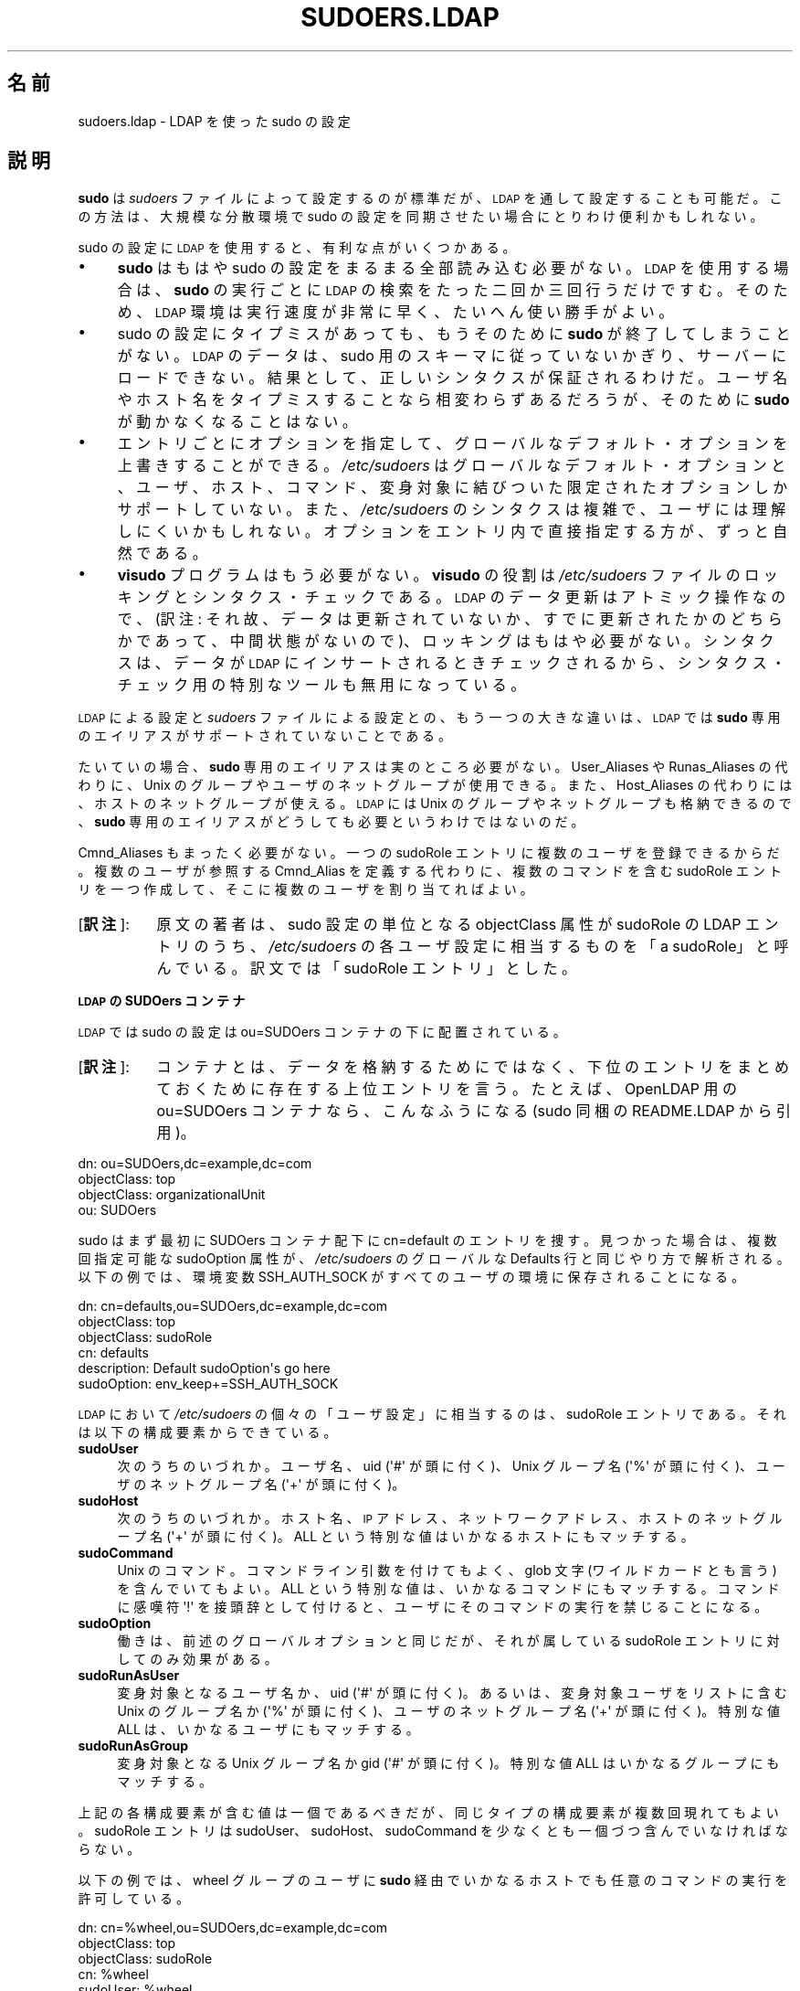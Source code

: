 .\" Copyright (c) 2003-2009
.\" 	Todd C. Miller <Todd.Miller@courtesan.com>
.\" 
.\" Permission to use, copy, modify, and distribute this software for any
.\" purpose with or without fee is hereby granted, provided that the above
.\" copyright notice and this permission notice appear in all copies.
.\" 
.\" THE SOFTWARE IS PROVIDED "AS IS" AND THE AUTHOR DISCLAIMS ALL WARRANTIES
.\" WITH REGARD TO THIS SOFTWARE INCLUDING ALL IMPLIED WARRANTIES OF
.\" MERCHANTABILITY AND FITNESS. IN NO EVENT SHALL THE AUTHOR BE LIABLE FOR
.\" ANY SPECIAL, DIRECT, INDIRECT, OR CONSEQUENTIAL DAMAGES OR ANY DAMAGES
.\" WHATSOEVER RESULTING FROM LOSS OF USE, DATA OR PROFITS, WHETHER IN AN
.\" ACTION OF CONTRACT, NEGLIGENCE OR OTHER TORTIOUS ACTION, ARISING OUT OF
.\" OR IN CONNECTION WITH THE USE OR PERFORMANCE OF THIS SOFTWARE.
.\" ADVISED OF THE POSSIBILITY OF SUCH DAMAGE.
.\" 
.\" Japanese Version Copyright (c) 2009 Yoichi Chonan
.\"         all rights reserved.
.\" Translated (sudo-1.7.2p1) Sat Nov 14 21:15:16 JST 2009
.\"         by Yoichi Chonan <cyoichi@maple.con.ne.jp>
.\"
.\" $Sudo: sudoers.ldap.man.in,v 1.13 2009/06/11 20:29:12 millert Exp $
.\" Automatically generated by Pod::Man 2.16 (Pod::Simple 3.05)
.\"
.\" Standard preamble:
.\" ========================================================================
.de Sh \" Subsection heading
.br
.if t .Sp
.ne 5
.PP
\fB\\$1\fR
.PP
..
.de Sp \" Vertical space (when we can't use .PP)
.if t .sp .5v
.if n .sp
..
.de Vb \" Begin verbatim text
.ft CW
.nf
.ne \\$1
..
.de Ve \" End verbatim text
.ft R
.fi
..
.\" Set up some character translations and predefined strings.  \*(-- will
.\" give an unbreakable dash, \*(PI will give pi, \*(L" will give a left
.\" double quote, and \*(R" will give a right double quote.  \*(C+ will
.\" give a nicer C++.  Capital omega is used to do unbreakable dashes and
.\" therefore won't be available.  \*(C` and \*(C' expand to `' in nroff,
.\" nothing in troff, for use with C<>.
.tr \(*W-
.ds C+ C\v'-.1v'\h'-1p'\s-2+\h'-1p'+\s0\v'.1v'\h'-1p'
.ie n \{\
.    ds -- \(*W-
.    ds PI pi
.    if (\n(.H=4u)&(1m=24u) .ds -- \(*W\h'-12u'\(*W\h'-12u'-\" diablo 10 pitch
.    if (\n(.H=4u)&(1m=20u) .ds -- \(*W\h'-12u'\(*W\h'-8u'-\"  diablo 12 pitch
.    ds L" ""
.    ds R" ""
.    ds C` 
.    ds C' 
'br\}
.el\{\
.    ds -- \|\(em\|
.    ds PI \(*p
.    ds L" ``
.    ds R" ''
'br\}
.\"
.\" Escape single quotes in literal strings from groff's Unicode transform.
.ie \n(.g .ds Aq \(aq
.el       .ds Aq '
.\"
.\" If the F register is turned on, we'll generate index entries on stderr for
.\" titles (.TH), headers (.SH), subsections (.Sh), items (.Ip), and index
.\" entries marked with X<> in POD.  Of course, you'll have to process the
.\" output yourself in some meaningful fashion.
.ie \nF \{\
.    de IX
.    tm Index:\\$1\t\\n%\t"\\$2"
..
.    nr % 0
.    rr F
.\}
.el \{\
.    de IX
..
.\}
.\"
.\" Accent mark definitions (@(#)ms.acc 1.5 88/02/08 SMI; from UCB 4.2).
.\" Fear.  Run.  Save yourself.  No user-serviceable parts.
.    \" fudge factors for nroff and troff
.if n \{\
.    ds #H 0
.    ds #V .8m
.    ds #F .3m
.    ds #[ \f1
.    ds #] \fP
.\}
.if t \{\
.    ds #H ((1u-(\\\\n(.fu%2u))*.13m)
.    ds #V .6m
.    ds #F 0
.    ds #[ \&
.    ds #] \&
.\}
.    \" simple accents for nroff and troff
.if n \{\
.    ds ' \&
.    ds ` \&
.    ds ^ \&
.    ds , \&
.    ds ~ ~
.    ds /
.\}
.if t \{\
.    ds ' \\k:\h'-(\\n(.wu*8/10-\*(#H)'\'\h"|\\n:u"
.    ds ` \\k:\h'-(\\n(.wu*8/10-\*(#H)'\`\h'|\\n:u'
.    ds ^ \\k:\h'-(\\n(.wu*10/11-\*(#H)'^\h'|\\n:u'
.    ds , \\k:\h'-(\\n(.wu*8/10)',\h'|\\n:u'
.    ds ~ \\k:\h'-(\\n(.wu-\*(#H-.1m)'~\h'|\\n:u'
.    ds / \\k:\h'-(\\n(.wu*8/10-\*(#H)'\z\(sl\h'|\\n:u'
.\}
.    \" troff and (daisy-wheel) nroff accents
.ds : \\k:\h'-(\\n(.wu*8/10-\*(#H+.1m+\*(#F)'\v'-\*(#V'\z.\h'.2m+\*(#F'.\h'|\\n:u'\v'\*(#V'
.ds 8 \h'\*(#H'\(*b\h'-\*(#H'
.ds o \\k:\h'-(\\n(.wu+\w'\(de'u-\*(#H)/2u'\v'-.3n'\*(#[\z\(de\v'.3n'\h'|\\n:u'\*(#]
.ds d- \h'\*(#H'\(pd\h'-\w'~'u'\v'-.25m'\f2\(hy\fP\v'.25m'\h'-\*(#H'
.ds D- D\\k:\h'-\w'D'u'\v'-.11m'\z\(hy\v'.11m'\h'|\\n:u'
.ds th \*(#[\v'.3m'\s+1I\s-1\v'-.3m'\h'-(\w'I'u*2/3)'\s-1o\s+1\*(#]
.ds Th \*(#[\s+2I\s-2\h'-\w'I'u*3/5'\v'-.3m'o\v'.3m'\*(#]
.ds ae a\h'-(\w'a'u*4/10)'e
.ds Ae A\h'-(\w'A'u*4/10)'E
.    \" corrections for vroff
.if v .ds ~ \\k:\h'-(\\n(.wu*9/10-\*(#H)'\s-2\u~\d\s+2\h'|\\n:u'
.if v .ds ^ \\k:\h'-(\\n(.wu*10/11-\*(#H)'\v'-.4m'^\v'.4m'\h'|\\n:u'
.    \" for low resolution devices (crt and lpr)
.if \n(.H>23 .if \n(.V>19 \
\{\
.    ds : e
.    ds 8 ss
.    ds o a
.    ds d- d\h'-1'\(ga
.    ds D- D\h'-1'\(hy
.    ds th \o'bp'
.    ds Th \o'LP'
.    ds ae ae
.    ds Ae AE
.\}
.rm #[ #] #H #V #F C
.\" ========================================================================
.\"
.IX Title "SUDOERS.LDAP 5"
.TH SUDOERS.LDAP 5 "June 11, 2009" "1.7.2p1" "MAINTENANCE COMMANDS"
.\" For nroff, turn off justification.  Always turn off hyphenation; it makes
.\" way too many mistakes in technical documents.
.if n .ad l
.nh
.SH "名前"
sudoers.ldap \- LDAP を使った sudo の設定
.SH "説明"
.IX Header "DESCRIPTION"
\&\fBsudo\fR は \fIsudoers\fR ファイルによって設定するのが標準だが、
\&\s-1LDAP\s0 を通して設定することも可能だ。この方法は、
大規模な分散環境で sudo の設定を同期させたい場合にとりわけ便利かもしれない。
.PP
sudo の設定に \s-1LDAP\s0 を使用すると、有利な点がいくつかある。
.IP "\(bu" 4
\&\fBsudo\fR はもはや sudo の設定をまるまる全部読み込む必要がない。
\&\s-1LDAP\s0 を使用する場合は、\fBsudo\fR の実行ごとに \s-1LDAP\s0 の検索を
たった二回か三回行うだけですむ。そのため、\s-1LDAP\s0 環境は実行速度が
非常に早く、たいへん使い勝手がよい。
.IP "\(bu" 4
sudo の設定にタイプミスがあっても、もうそのために \fBsudo\fR が終了して
しまうことがない。\s-1LDAP\s0 のデータは、sudo 用のスキーマに
従っていないかぎり、サーバーにロードできない。結果として、正しいシンタクスが
保証されるわけだ。ユーザ名やホスト名をタイプミスすることなら
相変わらずあるだろうが、そのために \fBsudo\fR が動かなくなることはない。
.IP "\(bu" 4
エントリごとにオプションを指定して、グローバルなデフォルト・オプションを
上書きすることができる。\fI/etc/sudoers\fR はグローバルな
デフォルト・オプションと、ユーザ、ホスト、コマンド、変身対象に結びついた
限定されたオプションしかサポートしていない。また、\fI/etc/sudoers\fR の
シンタクスは複雑で、ユーザには理解しにくいかもしれない。オプションを
エントリ内で直接指定する方が、ずっと自然である。
.IP "\(bu" 4
\&\fBvisudo\fR プログラムはもう必要がない。\fBvisudo\fR の役割は
\&\fI/etc/sudoers\fR ファイルのロッキングとシンタクス・チェックである。
\&\s-1LDAP\s0 のデータ更新はアトミック操作なので、(訳注: それ故、データは
更新されていないか、すでに更新されたかのどちらかであって、中間状態が
ないので)、ロッキングはもはや必要がない。
シンタクスは、データが \s-1LDAP\s0 にインサートされるとき
チェックされるから、シンタクス・チェック用の特別なツールも無用になっている。
.PP
\&\s-1LDAP\s0 による設定と \fIsudoers\fR ファイルによる設定との、
もう一つの大きな違いは、\s-1LDAP\s0 では \fBsudo\fR 専用のエイリアスが
サポートされていないことである。
.PP
たいていの場合、\fBsudo\fR 専用のエイリアスは実のところ必要がない。
User_Aliases や Runas_Aliases の代わりに、Unix のグループやユーザの
ネットグループが使用できる。また、Host_Aliases の代わりには、ホストの
ネットグループが使える。\s-1LDAP\s0 には Unix のグループやネットグループも
格納できるので、\fBsudo\fR 専用のエイリアスがどうしても必要というわけでは
ないのだ。
.PP
Cmnd_Aliases もまったく必要がない。一つの sudoRole エントリに
複数のユーザを登録できるからだ。複数のユーザが参照する Cmnd_Alias を
定義する代わりに、複数のコマンドを含む sudoRole エントリを一つ作成して、
そこに複数のユーザを割り当てればよい。
.IP "[\fB訳注\fR]:" 8
.IX Item "footnote1"
原文の著者は、sudo 設定の単位となる \f(CW\*(C`objectClass\*(C'\fR
属性が \f(CW\*(C`sudoRole\*(C'\fR の LDAP エントリのうち、
\&\fI/etc/sudoers\fR の各ユーザ設定に相当するものを「a sudoRole」と
呼んでいる。訳文では「sudoRole エントリ」とした。
.Sh "\s-1LDAP\s0 の SUDOers コンテナ"
.IX Subsection "SUDOers LDAP container"
\&\s-1LDAP\s0 では sudo の設定は \f(CW\*(C`ou=SUDOers\*(C'\fR コンテナの
下に配置されている。
.IP "[\fB訳注\fR]:" 8
.IX Item "footnote2"
コンテナとは、データを格納するためにではなく、下位のエントリを
まとめておくために存在する上位エントリを言う。たとえば、
OpenLDAP 用の \f(CW\*(C`ou=SUDOers\*(C'\fR コンテナなら、こんなふうになる
(sudo 同梱の README.LDAP から引用)。
.PP
.Vb 4
\&          dn: ou=SUDOers,dc=example,dc=com
\&          objectClass: top
\&          objectClass: organizationalUnit
\&          ou: SUDOers
.Ve
.PP
sudo はまず最初に SUDOers コンテナ配下に \f(CW\*(C`cn=default\*(C'\fR の
エントリを捜す。見つかった場合は、複数回指定可能な
\&\f(CW\*(C`sudoOption\*(C'\fR 属性が、\fI/etc/sudoers\fR のグローバルな
\&\f(CW\*(C`Defaults\*(C'\fR 行と同じやり方で解析される。
以下の例では、環境変数 \f(CW\*(C`SSH_AUTH_SOCK\*(C'\fR が
すべてのユーザの環境に保存されることになる。
.PP
.Vb 6
\&    dn: cn=defaults,ou=SUDOers,dc=example,dc=com
\&    objectClass: top
\&    objectClass: sudoRole
\&    cn: defaults
\&    description: Default sudoOption\*(Aqs go here
\&    sudoOption: env_keep+=SSH_AUTH_SOCK
.Ve
.PP
\&\s-1LDAP\s0 において \fI/etc/sudoers\fR の個々の「ユーザ設定」に
相当するのは、
\&\f(CW\*(C`sudoRole\*(C'\fR エントリである。
それは以下の構成要素からできている。
.IP "\fBsudoUser\fR" 4
.IX Item "sudoUser"
次のうちのいづれか。ユーザ名、uid (\f(CW\*(Aq#\*(Aq\fR が頭に付く)、
Unix グループ名 (\f(CW\*(Aq%\*(Aq\fR が頭に付く)、
ユーザのネットグループ名 (\f(CW\*(Aq+\*(Aq\fR が頭に付く)。
.IP "\fBsudoHost\fR" 4
.IX Item "sudoHost"
次のうちのいづれか。ホスト名、\s-1IP\s0 アドレス、ネットワークアドレス、
ホストのネットグループ名 (\f(CW\*(Aq+\*(Aq\fR が頭に付く)。
\&\f(CW\*(C`ALL\*(C'\fR という特別な値はいかなるホストにもマッチする。
.IP "\fBsudoCommand\fR" 4
.IX Item "sudoCommand"
Unix のコマンド。コマンドライン引数を付けてもよく、glob 文字
(ワイルドカードとも言う) を含んでいてもよい。\f(CW\*(C`ALL\*(C'\fR という
特別な値は、いかなるコマンドにもマッチする。コマンドに
感嘆符 \f(CW\*(Aq!\*(Aq\fR を接頭辞として付けると、ユーザに
そのコマンドの実行を禁じることになる。
.IP "\fBsudoOption\fR" 4
.IX Item "sudoOption"
働きは、前述のグローバルオプションと同じだが、それが属している
\&\f(CW\*(C`sudoRole\*(C'\fR エントリに対してのみ効果がある。
.IP "\fBsudoRunAsUser\fR" 4
.IX Item "sudoRunAsUser"
変身対象となるユーザ名か、uid (\f(CW\*(Aq#\*(Aq\fR が頭に付く)。
あるいは、変身対象ユーザをリストに含む Unix のグループ名か 
(\f(CW\*(Aq%\*(Aq\fR が頭に付く)、ユーザのネットグループ名 
(\f(CW\*(Aq+\*(Aq\fR が頭に付く)。特別な値 \f(CW\*(C`ALL\*(C'\fR は、
いかなるユーザにもマッチする。
.IP "\fBsudoRunAsGroup\fR" 4
.IX Item "sudoRunAsGroup"
変身対象となる Unix グループ名 か gid (\f(CW\*(Aq#\*(Aq\fR が頭に付く)。
特別な値 \f(CW\*(C`ALL\*(C'\fR はいかなるグループにもマッチする。
.PP
上記の各構成要素が含む値は一個であるべきだが、同じタイプの構成要素が
複数回現れてもよい。sudoRole エントリは  \f(CW\*(C`sudoUser\*(C'\fR、
\&\f(CW\*(C`sudoHost\*(C'\fR、\f(CW\*(C`sudoCommand\*(C'\fR を
少なくとも一個づつ含んでいなければならない。
.PP
以下の例では、wheel グループのユーザに \fBsudo\fR 経由でいかなるホストでも
任意のコマンドの実行を許可している。
.PP
.Vb 7
\&    dn: cn=%wheel,ou=SUDOers,dc=example,dc=com
\&    objectClass: top
\&    objectClass: sudoRole
\&    cn: %wheel
\&    sudoUser: %wheel
\&    sudoHost: ALL
\&    sudoCommand: ALL
.Ve
.Sh "\s-1LDAP\s0 を使って sudo の設定を参照するときの詳細"
.IX Subsection "Anatomy of LDAP sudoers lookup"
\&\s-1LDAP\s0 を使って sudo の設定を参照するとき、LDAP の問い合わせは
\&\fBsudo\fR の実行ごとにたった二回か三回行われるだけである。
一回目の問い合わせは、グローバル・オプションを解析するために行われる。
二回目の問い合わせは、\fBsudo\fR を実行するユーザのユーザ名や
所属グループに対応するエントリを見つけるためだ (特別なタグ \s-1ALL\s0 が
何にでもマッチするのは、この場合も同様である)。
ユーザ名やグループに対応するエントリが得られなかった場合は、
三回目の問い合わせが行われ、ユーザのネットグループを含んでいる
すべてのエントリーを取得して、問題のユーザがそのどれかに属していないかを
チェックする。
.Sh "\s-1LDAP\s0 と non-LDAP の sudo 設定の相違点"
.IX Subsection "Differences between LDAP and non-LDAP sudoers"
LDAP を使用する場合、sudo の設定の処理方法に \fI/etc/sudoers\fR の場合とは
微妙な違いがいくつかある。たぶん最大の違いは、\s-1RFC\s0 に書いてあるとおり、
\&\s-1LDAP\s0 の順序づけは不定なので、属性やエントリが何らかの
決まった順序で返されることを期待できないということだろう。ただし、
あるエントリーにコマンドに関して相反するルールがある場合は、否定する方が
優先される。これはパラノイア的動作と言われるものだ (もっとも、それが
一番明示的なマッチだとはかぎらないのだが)。
.PP
例を挙げてみよう。
.PP
.Vb 5
\&    # /etc/sudoers の場合:
\&    # shell 以外のすべてのコマンドを許可する
\&    johnny  ALL=(root) ALL,!/bin/sh
\&    # 次の設定は、ALL が最後にマッチするので、常にすべてのコマンドを
\&    # 許可することになる
\&    puddles ALL=(root) !/bin/sh,ALL
\&
\&    # 上記の johnny に相当する LDAP のエントリ:
\&    # shell 以外のすべてのコマンドを許可する
\&    dn: cn=role1,ou=Sudoers,dc=my\-domain,dc=com
\&    objectClass: sudoRole
\&    objectClass: top
\&    cn: role1
\&    sudoUser: johnny
\&    sudoHost: ALL
\&    sudoCommand: ALL
\&    sudoCommand: !/bin/sh
\&
\&    # 上記の puddles に相当する LDAP のエントリ:
\&    # ALL が最後に指定されているが、LDAP のコードはよりパラノイア的な
\&    # 設定になっているため、これもまた role1 と同じように動作する
\&    # ことに注意してほしい
\&    dn: cn=role2,ou=Sudoers,dc=my\-domain,dc=com
\&    objectClass: sudoRole
\&    objectClass: top
\&    cn: role2
\&    sudoUser: puddles
\&    sudoHost: ALL
\&    sudoCommand: !/bin/sh
\&    sudoCommand: ALL
.Ve
.PP
もう一つの相違は、Host、User、Runas についての否定は、現在のところ
無視されるということだ。たとえば、以下に挙げるような属性は期待どおりに
動作しない。
.PP
.Vb 3
\&    # joe 以外の全員とマッチしないどころか、
\&    # 誰にもマッチしない
\&    sudoUser: !joe
\&
\&    # joe 以外の全員とマッチしないどころか、
\&    # joe を含む全員にマッチしてしまう
\&    sudoUser: ALL
\&    sudoUser: !joe
\&
\&    # web01 以外のすべてとマッチしないどころか、
\&    # web01 を含むすべてのホストにマッチしてしまう
\&    sudoHost: ALL
\&    sudoHost: !web01
.Ve
.Sh "sudo 用のスキーマ"
.IX Subsection "Sudoers Schema"
\&\fBsudo\fR の \s-1LDAP\s0 サポートを利用するためには、
お使いの \s-1LDAP\s0 サーバに \fBsudo\fR 用のスキーマを
インストールしなければならない。さらに、'sudoUser' 属性の索引も
必ず作成する。
.PP
たぶん、\fBsudo\fR の配布物中に三種類のスキーマが入っていると思う。
すなわち OpenLDAP サーバ用 (\fIschema.OpenLDAP\fR)、
Netscape ディレクトリサーバの流れを汲むサーバ用 (\fIschema.iPlanet\fR)、
Microsoft Active Directory 用 (\fIschema.ActiveDirectory\fR) の
スキーマである。
.PP
OpenLDAP 用の形式にした \fBsudo\fR のスキーマについては、
以下の「用例」セクションにも記載しておいた。
.Sh "ldap.conf の設定"
.IX Subsection "Configuring ldap.conf"
sudo は LDAP に関する設定を知るために \fI/etc/ldap.conf\fR を読み込む。
通例、このファイルは、LDAP に対応しているさまざまなクライアントの
間で共有されている。それ故、設定の大部分は \fBsudo\fR 専用ではない。
注意すべきは、\fBsudo\fR は \fI/etc/ldap.conf\fR を独自に解析しており、
\&\fIldap.conf\fR\|(5) のマニュアルで説明されているものとは
異なるオプションをサポートしていることがあるということだ。
.PP
もうひとつ注意してほしいのは、OpenLDAP ライブラリを使っている
システムでは、 \fI/etc/openldap/ldap.conf\fR やユーザの \fI.ldaprc\fR 
ファイルで指定しているデフォルト値が使用されないことである。
.PP
すなわち、\fI/etc/ldap.conf\fR に明示的に記載され、かつ \fBsudo\fR で
サポートされているオプションのみが使用される。設定オプションを
以下に大文字で列挙するが、解析されるときは大文字小文字は区別されない。
.IP "\fB\s-1URI\s0\fR ldap[s]://[hostname[:port]] ..." 4
.IX Item "URI ldap[s]://[hostname[:port]] ..."
接続する一個以上の \s-1LDAP\s0 サーバ の URI を、空白 (whitespace) で
区切ったリストの形で指定する。プロトコルは \fBldap\fR と \fBldaps\fR の
どちらでもよい。後者は \s-1TLS\s0 (\s-1SSL\s0) 暗号化に対応している
サーバの場合である。ポートを指定しないときのデフォルトは、
\&\f(CW\*(C`ldap://\*(C'\fR では 389 番ポート、
\&\f(CW\*(C`ldaps://\*(C'\fR では 636 番ポートである。\fIhostname\fR を
一つも指定しないと、
\&\fBsudo\fR は \fBlocalhost\fR に接続することになる。
OpenSSL ライブラリを使用しているシステムのみが、\f(CW\*(C`ldap://\*(C'\fR と 
\f(CW\*(C`ldaps://\*(C'\fR 両方の URI を混ぜて使うことに対応している。
たいていの商用 Unix では Netscape 由来のライブラリが使用されて
いるが、そうしたライブラリはどちらか一方に対応することしかできない。
.IP "\fB\s-1HOST\s0\fR name[:port] ..." 4
.IX Item "HOST name[:port] ..."
\&\fBURI\fR パラメータが指定されていない場合は、
\&\fB\s-1HOST\s0\fR パラメータで指定する空白 (whitespace) で
区切ったリストが、接続する \s-1LDAP\s0 サーバである。
各ホストにはコロン (':') に続けて、ポート番号を書いてもよい。
\fB\s-1HOST\s0\fR パラメータは非推奨であり、\fB\s-1URI\s0\fR で
指定する方が望ましい。このパラメータがあるのは、後方互換のためである。
.IP "\fB\s-1PORT\s0\fR port_number" 4
.IX Item "PORT port_number"
\fB\s-1URI\s0\fR パラメータが指定されず、\fB\s-1HOST\s0\fR パラメータでも
ポートが指定されていないときは、\fB\s-1PORT\s0\fR パラメータが
\&\s-1LDAP\s0 サーバに接続するときのデフォルトのポートを指定する。
\&\fB\s-1PORT\s0\fR パラメータが使用されていない場合、デフォルトのポートは
\&\s-1LDAP\s0 では 389 番、\s-1LDAP\s0 over \s-1TLS\s0 (\s-1SSL\s0) では
636 番である。\fB\s-1PORT\s0\fR パラメータは非推奨であり、
\&\fB\s-1URI\s0\fR で指定する方が望ましい。このパラメータがあるのは、
後方互換のためである。
.IP "\fB\s-1BIND_TIMELIMIT\s0\fR seconds" 4
.IX Item "BIND_TIMELIMIT seconds"
\&\fB\s-1BIND_TIMELIMIT\s0\fR パラメータは、\s-1LDAP\s0 サーバに
接続しようとするときの待ち時間を秒数で指定する。\fB\s-1URI\s0\fR や
\&\fB\s-1HOST\s0\fR が複数指定されている場合は、その時間だけ待ってから、
リスト中の次のサーバに接続を試みることを意味する。
.IP "\fB\s-1TIMELIMIT\s0\fR seconds" 4
.IX Item "TIMELIMIT seconds"
\&\fB\s-1TIMELIMIT\s0\fR パラメータは、\s-1LDAP\s0 参照に対して応答が
返ってくるまでの待ち時間を秒数で指定する。
.IP "\fB\s-1SUDOERS_BASE\s0\fR base" 4
.IX Item "SUDOERS_BASE base"
\&\fBsudo\fR が \s-1LDAP\s0 参照を行うときに使用するベース \s-1DN\s0 を
指定する。ドメインが \f(CW\*(C`example.com\*(C'\fR ならば、
\&\f(CW\*(C`ou=SUDOers,dc=example,dc=com\*(C'\fR という形になるのが普通である。
.IP "\fB\s-1SUDOERS_DEBUG\s0\fR debug_level" 4
.IX Item "SUDOERS_DEBUG debug_level"
\&\fBsudo\fR が \s-1LDAP\s0 参照をするときのデバッグレベルを決める。
デバック情報の出力先は標準エラーである。値を 1 にすると、
多からず少なからずほどほどのデバック情報が表示される。値を 2 にすると、
マッチの結果そのものも出力される。実用環境では、このパラメータを
設定するべきではない。ユーザが余計な情報に混乱しかねないからだ。
.IP "\fB\s-1BINDDN\s0\fR \s-1DN\s0" 4
.IX Item "BINDDN DN"
\&\fB\s-1BINDDN\s0\fR パラメータは、誰の名前で \s-1LDAP\s0 の操作を行うかを、
識別名 (\s-1DN\s0) を使って指定する。これが指定されていない場合、
\&\s-1LDAP\s0 の操作は anonymous の名前で実行される。
\&\s-1LDAP\s0 サーバは、たいていデフォルトで anonymous によるアクセスを
許可しているものである。
.IP "\fB\s-1BINDPW\s0\fR secret" 4
.IX Item "BINDPW secret"
\&\fB\s-1BINDPW\s0\fR パラメータは、\s-1LDAP\s0 の操作を行うときに
使用するパスワードを指定する。通例、このパラメータは、\fB\s-1BINDDN\s0\fR
パラメータと組み合わせて使用する。
.IP "\fB\s-1ROOTBINDDN\s0\fR \s-1DN\s0" 4
.IX Item "ROOTBINDDN DN"
\&\fB\s-1ROOTBINDDN\s0\fR パラメータは、sudo 設定の参照のような
特権的な \s-1LDAP\s0 操作をするとき、誰の名前で行うかを識別名 (\s-1DN\s0) を
使って指定する。その名前に対応するパスワードは \fI/etc/ldap.secret\fR に
書き込んでおくべきだ。これが指定されていない場合は、\fB\s-1BINDDN\s0\fR で
指定した名前が (もし、あるならば) 使用される。
.IP "\fB\s-1LDAP_VERSION\s0\fR number" 4
.IX Item "LDAP_VERSION number"
サーバに接続するときに使用する \s-1LDAP\s0 プロトコルのバージョン。
デフォルトの値は、プロトコルバージョン 3 である。
.IP "\fB\s-1SSL\s0\fR on/true/yes/off/false/no" 4
.IX Item "SSL on/true/yes/off/false/no"
\&\fB\s-1SSL\s0\fR パラメータが
\&\f(CW\*(C`on\*(C'\fR, \f(CW\*(C`true\*(C'\fR, \f(CW\*(C`yes\*(C'\fR に
なっていると、\s-1LDAP\s0 サーバと通信する際に、常に
\&\s-1TLS\s0 (\s-1SSL\s0) の暗号化を使用することになる。通例、それは
636 番ポート (ldaps) を通してサーバに接続することである。
.IP "\fB\s-1SSL\s0\fR start_tls" 4
.IX Item "SSL start_tls"
\&\fB\s-1SSL\s0\fR パラメータを \f(CW\*(C`start_tls\*(C'\fR に設定すると、
\&\s-1LDAP\s0 サーバへの接続を平文で開始してから、バインド操作のために
認証情報を送信する前に \s-1TLS\s0 の暗号化を始めることになる。
これには、暗号化された通信のために専用のポートを必要としないという
長所がある。このパラメータをサポートしているのは、
OpenLDAP サーバのような \f(CW\*(C`start_tls\*(C'\fR 拡張に対応している
\&\s-1LDAP\s0 サーバのみである。
.IP "\fB\s-1TLS_CHECKPEER\s0\fR on/true/yes/off/false/no" 4
.IX Item "TLS_CHECKPEER on/true/yes/off/false/no"
\&\fB\s-1TLS_CHECKPEER\s0\fR が
\&\f(CW\*(C`on\*(C'\fR, \f(CW\*(C`true\*(C'\fR, \f(CW\*(C`yes\*(C'\fR に
なっていると、
\&\s-1LDAP\s0 サーバの \s-1TLS\s0 証明書が有効かどうかチェックが行われる。
\&\s-1LDAP\s0 サーバの証明書が有効であることを確認できない場合 (たいていは、
署名している認証局が未知 (unknown) であることが理由だ)、\fBsudo\fR は
そのサーバに接続することができない。
\&\fB\s-1TLS_CHECKPEER\s0\fR が \f(CW\*(C`off\*(C'\fR などの場合は、
チェックが行われない。
.IP "\fB\s-1TLS_CACERTFILE\s0\fR file name" 4
.IX Item "TLS_CACERTFILE file name"
認証局の証明書を一つにまとめたファイルのパス。たとえば、
\&\fI/etc/ssl/ca\-bundle.pem\fR といったファイルであり、有効であると
クライアントが認識しているすべての認証局の証明書がそこに入っている。
このオプションをサポートしているのは、OpenLDAP ライブラリだけである。
.IP "\fB\s-1TLS_CACERTDIR\s0\fR directory" 4
.IX Item "TLS_CACERTDIR directory"
\&\fB\s-1TLS_CACERTFILE\s0\fR に似ているが、ファイルではなく、たとえば
\&\fI/etc/ssl/certs\fR といったディレクトリであり、認証局の証明書が
1 認証局 1 ファイルの形でそこに入っている。\fB\s-1TLS_CACERTDIR\s0\fR で
指定したディレクトリは、\fB\s-1TLS_CACERTFILE\s0\fR の後でチェックされる。
このオプションをサポートしているのは、OpenLDAP ライブラリだけである。
.IP "\fB\s-1TLS_CERT\s0\fR file name" 4
.IX Item "TLS_CERT file name"
クライアントの証明書が入っているファイルのパス。この証明書は、
\&\s-1LDAP\s0 サーバに対してクライアントの認証をするときに使用できる。
証明書のタイプは、利用する \s-1LDAP\s0 ライブラリによって異なっている。
.Sp
OpenLDAP:
    \f(CW\*(C`tls_cert /etc/ssl/client_cert.pem\*(C'\fR
.Sp
Netscape 由来:
    \f(CW\*(C`tls_cert /var/ldap/cert7.db\*(C'\fR
.Sp
Netscape 由来のライブラリを使う場合は、このファイルに認証局の証明書も
入れることができる。
.IP "\fB\s-1TLS_KEY\s0\fR file name" 4
.IX Item "TLS_KEY file name"
\&\fB\s-1TLS_CERT\s0\fR で指定した証明書に対応する秘密鍵が入っている
ファイルのパス。この秘密鍵はパスワードでプロテクトされていてはならない。
鍵のタイプは利用する \s-1LDAP\s0 ライブラリによって異なっている。
.Sp
OpenLDAP:
    \f(CW\*(C`tls_key /etc/ssl/client_key.pem\*(C'\fR
.Sp
Netscape 由来:
    \f(CW\*(C`tls_key /var/ldap/key3.db\*(C'\fR
.IP "\fB\s-1TLS_RANDFILE\s0\fR file name" 4
.IX Item "TLS_RANDFILE file name"
\&\fB\s-1TLS_RANDFILE\s0\fR は、random デバイスを持っていないシステムの
ためにエントロピー・ソースのパスを指定する。これは通例、\fIprngd\fR や
\&\fIegd\fR と組み合わせて使用するものである。このオプションを
サポートしているのは、
OpenLDAP ライブラリだけである。
.IP "\fB\s-1TLS_CIPHERS\s0\fR cipher list" 4
.IX Item "TLS_CIPHERS cipher list"
管理者は \fB\s-1TLS_CIPHERS\s0\fR パラメータによって、
\&\s-1TLS\s0 (\s-1SSL\s0) 接続に使用可能な暗号アルゴリズムを限定する
ことができる。有効な暗号のリストについては OpenSSL のマニュアルを
参照してほしい。このオプションをサポートしているのは、OpenLDAP ライブラリ
だけである。
.IP "\fB\s-1USE_SASL\s0\fR on/true/yes/off/false/no" 4
.IX Item "USE_SASL on/true/yes/off/false/no"
\&\s-1LDAP\s0 サーバ が \s-1SASL\s0 認証をサポートしているなら、
\&\fB\s-1USE_SASL\s0\fR を有効にする。
.IP "\fB\s-1SASL_AUTH_ID\s0\fR identity" 4
.IX Item "SASL_AUTH_ID identity"
\&\s-1LDAP\s0 サーバに接続するときに使用する \s-1SASL\s0 ユーザ名。
デフォルトでは、
\&\fBsudo\fR は anonymous 接続を使用する。
.IP "\fB\s-1ROOTUSE_SASL\s0\fR on/true/yes/off/false/no" 4
.IX Item "ROOTUSE_SASL on/true/yes/off/false/no"
\&\fB\s-1ROOTUSE_SASL\s0\fR を有効にすると、\fBsudo\fR のような
特権的なプロセスから \s-1LDAP\s0 サーバに接続するときに
\&\s-1SASL\s0 認証が可能になる。
.IP "\fB\s-1ROOTSASL_AUTH_ID\s0\fR identity" 4
.IX Item "ROOTSASL_AUTH_ID identity"
\&\fB\s-1ROOTUSE_SASL\s0\fR が有効なとき使用する \s-1SASL\s0 ユーザ名。
.IP "\fB\s-1SASL_SECPROPS\s0\fR none/properties" 4
.IX Item "SASL_SECPROPS none/properties"
\&\s-1SASL\s0 セキュリティ・プロパティ。プロパティなしのときは \fInone\fR を
指定する。詳細については、\s-1SASL\s0 プログラマーズ・マニュアルを見ること。
.IP "\fB\s-1KRB5_CCNAME\s0\fR file name" 4
.IX Item "KRB5_CCNAME file name"
リモート・サーバに対して認証をするときに使用する Kerberos 5
資格証明キャッシュのパス。
.PP
「用例」セクションにある \f(CW\*(C`ldap.conf\*(C'\fR のくだりも
参照してほしい。
.Sh "nsswitch.conf の設定"
.IX Subsection "Configuring nsswitch.conf"
ビルド時に無効にしないかぎり、\fBsudo\fR はネームサービス・スイッチ・
ファイル \fI/etc/nsswitch.conf\fR を調べて、sudo の設定を
参照する順番を決める。すなわち、\fI/etc/nsswitch.conf\fR に
\&\f(CW\*(C`sudoers\*(C'\fR: という文字列に始まる行を探し、
その行によって参照順を決定するのである。
気をつけてほしいのは、\fBsudo\fR は参照中、マッチする項目に一度出会ったからと
言って、そこで参照を終わりにしないことだ。しかも、後でマッチしたものが
前にマッチしたものよりも優先されるのである。
.PP
以下の参照元が有効である。
.PP
.Vb 2
\&    files       \fI/etc/sudoers\fR から sudo の設定を読み込む
\&    ldap        LDAP から sudo の設定を読み込む
.Ve
.PP
なお、\f(CW\*(C`[NOTFOUND=return]\*(C'\fR の記述があると、先行する参照元に
ユーザが見つからなかった場合、参照を中断することになる。
.PP
最初に \s-1LDAP\s0 を参照し、その後で (もし存在するならば) ローカルマシン上の
sudoers ファイルを調べるには、次のように指定する。
.PP
.Vb 1
\&    sudoers: ldap files
.Ve
.PP
ローカルマシン上の \fIsudoers\fR ファイルをまったく無視するには、
次のようにする。
.PP
.Vb 1
\&    sudoers: ldap
.Ve
.PP
\&\fI/etc/nsswitch.conf\fR ファイルが存在しなかったり、存在しても sudoers の
行がなかったりした場合は、次のデフォルト設定が使用される。
.PP
.Vb 1
\&    sudoers: files
.Ve
.PP
基盤となるオペーレーティング・システムが nsswitch.conf ファイルを
使用しない場合でも、\fBsudo\fR は \fI/etc/nsswitch.conf\fR を
サポートしていることに注意してほしい。
.Sh "netsvc.conf の設定"
.IX Subsection "Configuring netsvc.conf"
\&\s-1AIX\s0 システムでは、\fI/etc/nsswitch.conf\fR ではなく、
\&\fI/etc/netsvc.conf\fR ファイルを調べにいく。\fBsudo\fR としては、
\fInetsvc.conf\fR を \fInsswitch.conf\fR のバリエーションとして
扱うだけだ。それ故、上のセクションの記述のうち、ファイルの書式に
関係のないものは、ここでも当てはまることになる。
.PP
最初に \s-1LDAP\s0 を参照し、その後で (もし存在するならば) ローカルマシン上の
sudoers ファイルを調べるには、次のように指定する。
.PP
.Vb 1
\&    sudoers = ldap, files
.Ve
.PP
ローカルマシン上の \fIsudoers\fR ファイルをまったく無視するには、
次のようにする。
.PP
.Vb 1
\&    sudoers = ldap
.Ve
.PP
\&\s-1LDAP\s0 を正式の参照元と見なし、\s-1LDAP\s0 にユーザが
見つからなかったときのみ、ローカルの sudoers を使用する。
.PP
.Vb 1
\&    sudoers = ldap = auth, files
.Ve
.PP
上記の例において、\f(CW\*(C`auth\*(C'\fR 修飾子が影響を及ぼすのは、
ユーザを照合するときだけであることに注意してほしい。
\&\f(CW\*(C`Defaults\*(C'\fR エントリについては、\s-1LDAP\s0 と
\&\fIsudoers\fR の両方が参照される。
.PP
\&\fI/etc/netsvc.conf\fR ファイルが存在しなかったり、存在しても sudoers の
行がなかったりした場合は、次のデフォルト設定が使用される。
.PP
.Vb 1
\&    sudoers = files
.Ve
.SH "ファイル"
.ie n .IP "\fI/etc/ldap.conf\fR" 24
.el .IP "\fI/etc/ldap.conf\fR" 24
.IX Item "/etc/ldap.conf"
\&\s-1LDAP\s0 の設定ファイル
.ie n .IP "\fI/etc/nsswitch.conf\fR" 24
.el .IP "\fI/etc/nsswitch.conf\fR" 24
.IX Item "/etc/nsswitch.conf"
sudo の設定の参照元の順番を決める
.ie n .IP "\fI/etc/netsvc.conf\fR" 24
.el .IP "\fI/etc/netsvc.conf\fR" 24
.IX Item "/etc/netsvc.conf"
\&\s-1AIX\s0 で sudo の設定の参照元の順番を決める
.SH "用例"
.IX Header "EXAMPLES"
.Sh "ldap.conf の一例"
.IX Subsection "Example ldap.conf"
.Vb 10
\&  # URI か host:port の組み合わせを一つ以上指定する。
\&  # どちらも指定されていない場合、sudo は localhost と 389 番
\&  # ポートを使用する。
\&  #
\&  #host          ldapserver
\&  #host          ldapserver1 ldapserver2:390
\&  #
\&  # host がポートなしで指定されている場合のポート番号。
\&  # デフォルトは 389 である。
\&  #port          389
\&  #
\&  # URI の指定は、host と port による指定に優先する。
\&  uri            ldap://ldapserver
\&  #uri            ldaps://secureldapserver
\&  #uri            ldaps://secureldapserver ldap://ldapserver
\&  #
\&  #  LDAP サーバに接続しようとしているときの、秒単位の待ち時間。
\&  bind_timelimit 30
\&  #
\&  # LDAP の参照を行っているときの、秒単位の待ち時間。
\&  timelimit 30
\&  #
\&  # 必ず設定すること。さもないと、sudo は LDAP を無視することになる。
\&  sudoers_base   ou=SUDOers,dc=example,dc=com
\&  #
\&  # LDAP を参照したとき、sudo 設定のマッチングについて詳細情報を
\&  # 表示する。
\&  #sudoers_debug 2
\&  #
\&  # LDAP の操作を行う者の認証情報 (設定する、しないは任意)。
\&  #binddn        <who to search as>
\&  #bindpw        <password>
\&  #rootbinddn    <who to search as, uses /etc/ldap.secret for bindpw>
\&  #
\&  # LDAP プロトコルのバージョン。デフォルトは 3 である。
\&  #ldap_version 3
\&  #
\&  # LDAP 接続を暗号化したいなら、on にする。
\&  # 通例、ポートを 636 (ldaps) にすることも必要。
\&  #ssl on
\&  #
\&  # ポート 389 を使用し、バインド操作のために認証情報が
\&  # 送信される前に、暗号化セッションに切り替えたい場合に設定する。
\&  # これをサポートしているのは、OpenLDAP のような start_tls 拡張に
\&  # 対応している LDAP サーバだけである。
\&  #ssl start_tls
\&  #
\&  # 以下の TLS オプションを付けることで SSL/TLS 接続を微調整できる。
\&  #
\&  #tls_checkpeer yes # サーバの SSL 証明書を確認する。
\&  #tls_checkpeer no  # サーバの SSL 証明書を確認しない。
\&  #
\&  # tls_checkpeer を有効にするときは、 tls_cacertfile か
\&  # tls_cacertdir のどちらかを指定すること。tls_cacertfile や
\&  # tls_cacertdir は OpenLDAP 使用時のみ使える。
\&  #
\&  #tls_cacertfile /etc/certs/trusted_signers.pem
\&  #tls_cacertdir  /etc/certs
\&  #
\&  # /dev/random がないシステムでは、下記の設定を PRNGD、あるいは
\&  # EGD.pl と一緒に使用すれば、暗号セッション用の鍵を生成するための
\&  # 乱数プールの種を供給できる。このオプションが使えるのは、
\&  # OpenLDAP を使用しているときだけである。
\&  #
\&  #tls_randfile /etc/egd\-pool
\&  #
\&  # 使用する暗号を限定することができる。どの暗号が使えるかに
\&  # ついては、SSL の文書を参照してほしい。このオプションが
\&  # 使えるのは、OpenLDAP を使用しているときだけである。
\&  #
\&  #tls_ciphers <cipher\-list>
\&  #
\&  # sudo は LDAP サーバと交信するときに、クライアントの証明書を
\&  # 提示することができる。
\&  # 注意:
\&  #   * 両方の行を同時に有効にすること。
\&  #   * キーファイルをパスワードでプロテクトしてはいけない。
\&  #   * キーファイルが読めるのは root だけにするのを忘れずに。
\&  #
\&  # OpenLDAP の場合:
\&  #tls_cert /etc/certs/client_cert.pem
\&  #tls_key  /etc/certs/client_key.pem
\&  #
\&  # SunONE や iPlanet LDAP の場合:
\&  # こちらの場合は、tls_cert や tls_key で指定するのは、
\&  # ディレクトリでもよく、cert や key ファイルそのもののパスでもよい。
\&  # 前者の場合、ディレクトリ中のファイルは、既定の名前 (たとえば、
\&  # cert8.db と key4.db) でなければならない。もっとも、ファイルの
\&  # パスを指定した場合は、バージョン 5.0 の LDAP SDK にはバグが
\&  # あるので、ファイル名によってはうまく動作しないことがある。
\&  # この理由から、tls_cert や tls_key には、ファイル名ではなく、
\&  # ディレクトリを指定する方をお薦めする。
\&  #
\&  # tls_cert で指定した証明書のデータベースには、認証局の証明書と
\&  # クライアントの証明書が、どちらか一方だけ入っていてもよく、
\&  # 両方入っていてもよい。クライアントの証明書が入っている場合は、
\&  # tls_key も指定するべきである。
\&  # 後方互換のため、tls_cert のかわりに sslpath を使うこともできる。
\&  #tls_cert /var/ldap
\&  #tls_key /var/ldap
\&  #
\&  # LDAP に SASL 認証を使用する場合 (OpenSSL)
\&  # use_sasl yes
\&  # sasl_auth_id <SASL username>
\&  # rootuse_sasl yes
\&  # rootsasl_auth_id <SASL username for root access>
\&  # sasl_secprops none
\&  # krb5_ccname /etc/.ldapcache
.Ve
.Sh "OpenLDAP 用の Sudo のスキーマ"
.IX Subsection "Sudo schema for OpenLDAP"
下記のスキーマは OpenLDAP 用の形式になっている。このスキーマをファイルに
コピーしてスキーマ用のディレクトリ (たとえば、
\&\fI/etc/openldap/schema\fR) に入れ、適切な \f(CW\*(C`include\*(C'\fR 行を
\&\f(CW\*(C`slapd.conf\*(C'\fRに追加してから、\fBslapd\fR をリスタートする
だけでよい。
.PP
.Vb 6
\& attributetype ( 1.3.6.1.4.1.15953.9.1.1
\&    NAME \*(AqsudoUser\*(Aq
\&    DESC \*(AqUser(s) who may  run sudo\*(Aq
\&    EQUALITY caseExactIA5Match
\&    SUBSTR caseExactIA5SubstringsMatch
\&    SYNTAX 1.3.6.1.4.1.1466.115.121.1.26 )
\&
\& attributetype ( 1.3.6.1.4.1.15953.9.1.2
\&    NAME \*(AqsudoHost\*(Aq
\&    DESC \*(AqHost(s) who may run sudo\*(Aq
\&    EQUALITY caseExactIA5Match
\&    SUBSTR caseExactIA5SubstringsMatch
\&    SYNTAX 1.3.6.1.4.1.1466.115.121.1.26 )
\&
\& attributetype ( 1.3.6.1.4.1.15953.9.1.3
\&    NAME \*(AqsudoCommand\*(Aq
\&    DESC \*(AqCommand(s) to be executed by sudo\*(Aq
\&    EQUALITY caseExactIA5Match
\&    SYNTAX 1.3.6.1.4.1.1466.115.121.1.26 )
\&
\& attributetype ( 1.3.6.1.4.1.15953.9.1.4
\&    NAME \*(AqsudoRunAs\*(Aq
\&    DESC \*(AqUser(s) impersonated by sudo\*(Aq
\&    EQUALITY caseExactIA5Match
\&    SYNTAX 1.3.6.1.4.1.1466.115.121.1.26 )
\&
\& attributetype ( 1.3.6.1.4.1.15953.9.1.5
\&    NAME \*(AqsudoOption\*(Aq
\&    DESC \*(AqOptions(s) followed by sudo\*(Aq
\&    EQUALITY caseExactIA5Match
\&    SYNTAX 1.3.6.1.4.1.1466.115.121.1.26 )
\&
\& attributetype ( 1.3.6.1.4.1.15953.9.1.6
\&    NAME \*(AqsudoRunAsUser\*(Aq
\&    DESC \*(AqUser(s) impersonated by sudo\*(Aq
\&    EQUALITY caseExactIA5Match
\&    SYNTAX 1.3.6.1.4.1.1466.115.121.1.26 )
\&
\& attributetype ( 1.3.6.1.4.1.15953.9.1.7
\&    NAME \*(AqsudoRunAsGroup\*(Aq
\&    DESC \*(AqGroup(s) impersonated by sudo\*(Aq
\&    EQUALITY caseExactIA5Match
\&    SYNTAX 1.3.6.1.4.1.1466.115.121.1.26 )
\&
\& objectclass ( 1.3.6.1.4.1.15953.9.2.1 NAME \*(AqsudoRole\*(Aq SUP top STRUCTURAL
\&    DESC \*(AqSudoer Entries\*(Aq
\&    MUST ( cn )
\&    MAY ( sudoUser $ sudoHost $ sudoCommand $ sudoRunAs $ sudoRunAsUser $
\&          sudoRunAsGroup $ sudoOption $ description )
\&    )
.Ve
.SH "参照"
.IX Header "SEE ALSO"
\&\fIldap.conf\fR\|(5), \fIsudoers\fR\|(5)
.SH "警告"
.IX Header "CAVEATS"
LDAP を使用する \fBsudo\fR の設定と \fIsudoers\fR ファイルによる
\&\fBsudo\fR の設定では、設定を解析する仕方に相違があるので、注意して
ほしい。詳しくは、「\s-1LDAP\s0 と non-LDAP の sudo 設定の相違点」の
セクションを参照すること。
.SH "バグ"
.IX Header "BUGS"
\&\fBsudo\fR にバグを発見したと思ったら、下記ページにアクセスして、
バグレポートを提出していただきたい。
.br
http://www.sudo.ws/sudo/bugs/
.SH "サポート"
.IX Header "SUPPORT"
ある程度の無料サポートが sudo-users メーリングリストを通して利用できる。
購読やアーカイブの検索には、下記 URL をご覧になること。
.br
http://www.sudo.ws/mailman/listinfo/sudo\-users
.SH "免責"
.IX Header "DISCLAIMER"
\&\fBsudo\fR は「現状のまま」提供される。明示的な、あるいは黙示的な
いかなる保証も、商品性や特定目的への適合性についての黙示的な保証を含め、
またそれのみに止まらず、これを否認する。詳細な全文については、
\&\fBsudo\fR と一緒に配布されている \s-1LICENSE\s0 ファイルや
下記 Web ページをご覧いただきたい。
.br
http://www.sudo.ws/sudo/license.html
